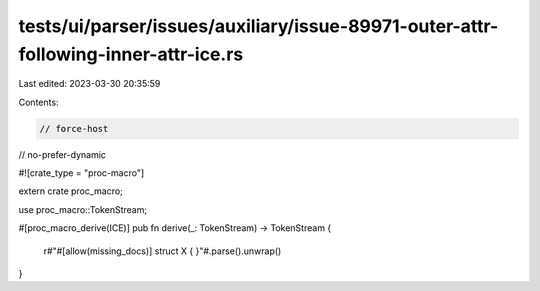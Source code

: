 tests/ui/parser/issues/auxiliary/issue-89971-outer-attr-following-inner-attr-ice.rs
===================================================================================

Last edited: 2023-03-30 20:35:59

Contents:

.. code-block:: rs

    // force-host
// no-prefer-dynamic

#![crate_type = "proc-macro"]

extern crate proc_macro;

use proc_macro::TokenStream;

#[proc_macro_derive(ICE)]
pub fn derive(_: TokenStream) -> TokenStream {
    r#"#[allow(missing_docs)] struct X { }"#.parse().unwrap()
}


